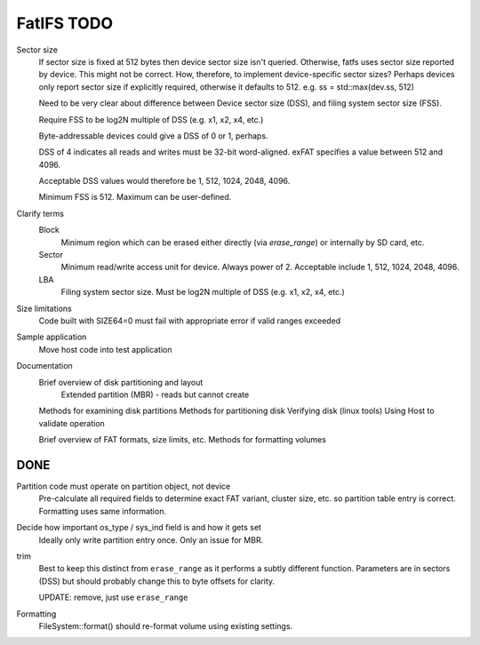 FatIFS TODO
===========

Sector size
    If sector size is fixed at 512 bytes then device sector size isn't queried.
    Otherwise, fatfs uses sector size reported by device.
    This might not be correct.
    How, therefore, to implement device-specific sector sizes?
    Perhaps devices only report sector size if explicitly required, otherwise
    it defaults to 512. e.g. ss = std::max(dev.ss, 512)

    Need to be very clear about difference between Device sector size (DSS),
    and filing system sector size (FSS).

    Require FSS to be log2N multiple of DSS (e.g. x1, x2, x4, etc.)

    Byte-addressable devices could give a DSS of 0 or 1, perhaps.

    DSS of 4 indicates all reads and writes must be 32-bit word-aligned.
    exFAT specifies a value between 512 and 4096.

    Acceptable DSS values would therefore be 1, 512, 1024, 2048, 4096.

    Minimum FSS is 512. Maximum can be user-defined.

Clarify terms
    Block
        Minimum region which can be erased either directly (via `erase_range`)
        or internally by SD card, etc.
    Sector
        Minimum read/write access unit for device.
        Always power of 2.
        Acceptable include 1, 512, 1024, 2048, 4096.
    LBA
        Filing system sector size.
        Must be log2N multiple of DSS (e.g. x1, x2, x4, etc.)


Size limitations
    Code built with SIZE64=0 must fail with appropriate error if valid ranges exceeded

Sample application
    Move host code into test application

Documentation
    Brief overview of disk partitioning and layout
        Extended partition (MBR) - reads but cannot create
    Methods for examining disk partitions
    Methods for partitioning disk
    Verifying disk (linux tools)
    Using Host to validate operation

    Brief overview of FAT formats, size limits, etc.
    Methods for formatting volumes



DONE
----

Partition code must operate on partition object, not device
    Pre-calculate all required fields to determine exact FAT variant, cluster size, etc.
    so partition table entry is correct.
    Formatting uses same information.

Decide how important os_type / sys_ind field is and how it gets set
    Ideally only write partition entry once. Only an issue for MBR.

trim
    Best to keep this distinct from ``erase_range`` as it performs a subtly different function.
    Parameters are in sectors (DSS) but should probably change this to byte offsets for clarity.

    UPDATE: remove, just use ``erase_range``

Formatting
    FileSystem::format() should re-format volume using existing settings.
